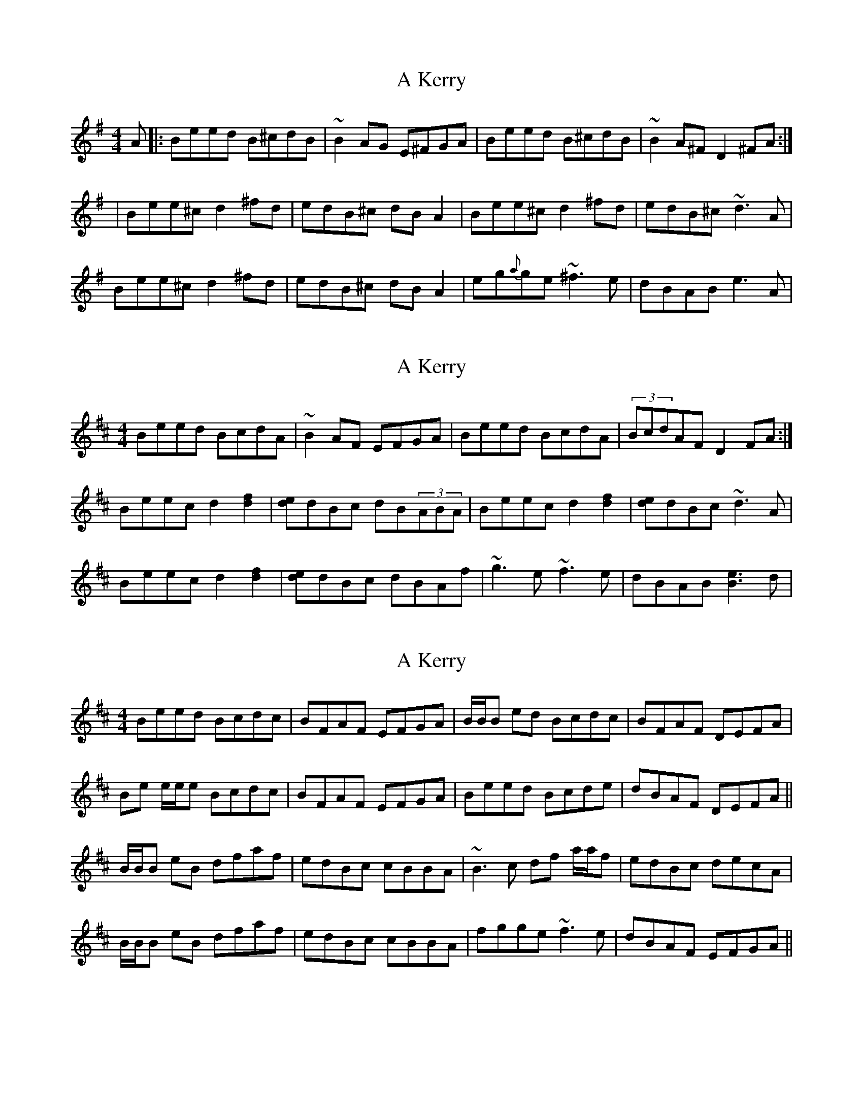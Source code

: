X: 1
T: A Kerry
Z: Mikea
S: https://thesession.org/tunes/1808#setting1808
R: reel
M: 4/4
L: 1/8
K: Emin
A|:Beed B^cdB|~B2AG E^FGA|Beed B^cdB|~B2A^F D2^FA:|
|Bee^c d2^fd|edB^c dBA2|Bee^c d2^fd|edB^c ~d3A|
Bee^c d2^fd|edB^c dBA2|eg{a}ge ~^f3e|dBAB e3A|
X: 2
T: A Kerry
Z: Ger the Rigger
S: https://thesession.org/tunes/1808#setting15250
R: reel
M: 4/4
L: 1/8
K: Edor
Beed BcdA|~B2AF EFGA|Beed BcdA|(3BcdAF D2FA:|Beec d2 [.d2.f2]|[de]dBc dB(3ABA|Beec d2 [.d2.f2]|[de]dBc ~d3A|Beec d2[.d2.f2]|[de]dBc dBAf|~g3e ~f3e|dBAB [B3e3]d|
X: 3
T: A Kerry
Z: Will Harmon
S: https://thesession.org/tunes/1808#setting15251
R: reel
M: 4/4
L: 1/8
K: Edor
Beed Bcdc|BFAF EFGA|B/B/B ed Bcdc|BFAF DEFA|Be e/e/e Bcdc|BFAF EFGA|Beed Bcde|dBAF DEFA||B/B/B eB dfaf|edBc cBBA| ~B3c df a/a/f|edBc decA|B/B/B eB dfaf|edBc cBBA|fgge ~f3e|dBAF EFGA||
X: 4
T: A Kerry
Z: Kevin Rietmann
S: https://thesession.org/tunes/1808#setting28107
R: reel
M: 4/4
L: 1/8
K: Emin
B2ed BcdA|B2AF EFGA|B2ed BcdA|(3BcB AF D2FA:|
Beec d2fd|edBc dBA2|Beec d2fd|edBc ~d3A|
Beec d2fd|edBc dBA2|g2ge ~f3e|dBABe3d||
